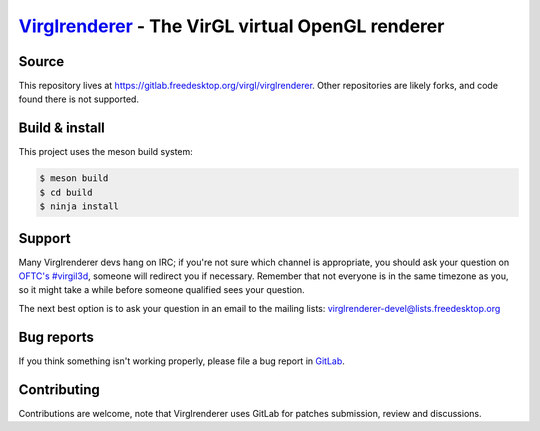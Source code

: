 `Virglrenderer <https://virgil3d.github.io/>`_ - The VirGL virtual OpenGL renderer
==================================================================================


Source
------

This repository lives at https://gitlab.freedesktop.org/virgl/virglrenderer.
Other repositories are likely forks, and code found there is not supported.


Build & install
---------------

This project uses the meson build system:

.. code-block:: sh

  $ meson build
  $ cd build
  $ ninja install


Support
-------

Many Virglrenderer devs hang on IRC; if you're not sure which channel is
appropriate, you should ask your question on `OFTC's #virgil3d
<irc://irc.oftc.net/virgil3d>`_, someone will redirect you if
necessary.
Remember that not everyone is in the same timezone as you, so it might
take a while before someone qualified sees your question.

The next best option is to ask your question in an email to the
mailing lists: `virglrenderer-devel\@lists.freedesktop.org
<https://lists.freedesktop.org/mailman/listinfo/virglrenderer-devel>`_


Bug reports
-----------

If you think something isn't working properly, please file a bug report in
`GitLab <https://gitlab.freedesktop.org/virgl/virglrenderer/-/issues>`_.


Contributing
------------

Contributions are welcome, note that Virglrenderer uses GitLab for patches
submission, review and discussions.
